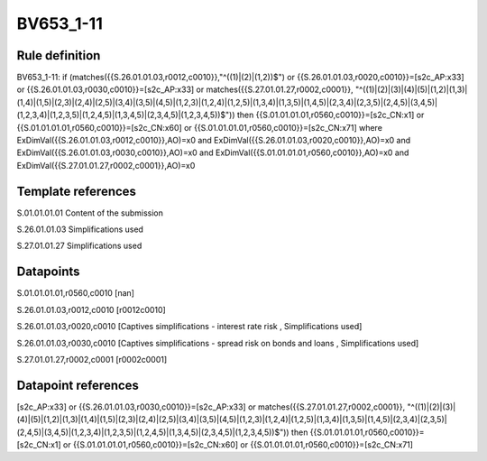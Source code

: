 ==========
BV653_1-11
==========

Rule definition
---------------

BV653_1-11: if (matches({{S.26.01.01.03,r0012,c0010}},"^((1)|(2)|(1,2))$") or {{S.26.01.01.03,r0020,c0010}}=[s2c_AP:x33] or {{S.26.01.01.03,r0030,c0010}}=[s2c_AP:x33] or matches({{S.27.01.01.27,r0002,c0001}}, "^((1)|(2)|(3)|(4)|(5)|(1,2)|(1,3)|(1,4)|(1,5)|(2,3)|(2,4)|(2,5)|(3,4)|(3,5)|(4,5)|(1,2,3)|(1,2,4)|(1,2,5)|(1,3,4)|(1,3,5)|(1,4,5)|(2,3,4)|(2,3,5)|(2,4,5)|(3,4,5)|(1,2,3,4)|(1,2,3,5)|(1,2,4,5)|(1,3,4,5)|(2,3,4,5)|(1,2,3,4,5))$")) then {{S.01.01.01.01,r0560,c0010}}=[s2c_CN:x1] or {{S.01.01.01.01,r0560,c0010}}=[s2c_CN:x60] or {{S.01.01.01.01,r0560,c0010}}=[s2c_CN:x71] where ExDimVal({{S.26.01.01.03,r0012,c0010}},AO)=x0 and ExDimVal({{S.26.01.01.03,r0020,c0010}},AO)=x0 and ExDimVal({{S.26.01.01.03,r0030,c0010}},AO)=x0 and ExDimVal({{S.01.01.01.01,r0560,c0010}},AO)=x0 and ExDimVal({{S.27.01.01.27,r0002,c0001}},AO)=x0


Template references
-------------------

S.01.01.01.01 Content of the submission

S.26.01.01.03 Simplifications used

S.27.01.01.27 Simplifications used


Datapoints
----------

S.01.01.01.01,r0560,c0010 [nan]

S.26.01.01.03,r0012,c0010 [r0012c0010]

S.26.01.01.03,r0020,c0010 [Captives simplifications - interest rate risk , Simplifications used]

S.26.01.01.03,r0030,c0010 [Captives simplifications - spread risk on bonds and loans , Simplifications used]

S.27.01.01.27,r0002,c0001 [r0002c0001]



Datapoint references
--------------------

[s2c_AP:x33] or {{S.26.01.01.03,r0030,c0010}}=[s2c_AP:x33] or matches({{S.27.01.01.27,r0002,c0001}}, "^((1)|(2)|(3)|(4)|(5)|(1,2)|(1,3)|(1,4)|(1,5)|(2,3)|(2,4)|(2,5)|(3,4)|(3,5)|(4,5)|(1,2,3)|(1,2,4)|(1,2,5)|(1,3,4)|(1,3,5)|(1,4,5)|(2,3,4)|(2,3,5)|(2,4,5)|(3,4,5)|(1,2,3,4)|(1,2,3,5)|(1,2,4,5)|(1,3,4,5)|(2,3,4,5)|(1,2,3,4,5))$")) then {{S.01.01.01.01,r0560,c0010}}=[s2c_CN:x1] or {{S.01.01.01.01,r0560,c0010}}=[s2c_CN:x60] or {{S.01.01.01.01,r0560,c0010}}=[s2c_CN:x71]